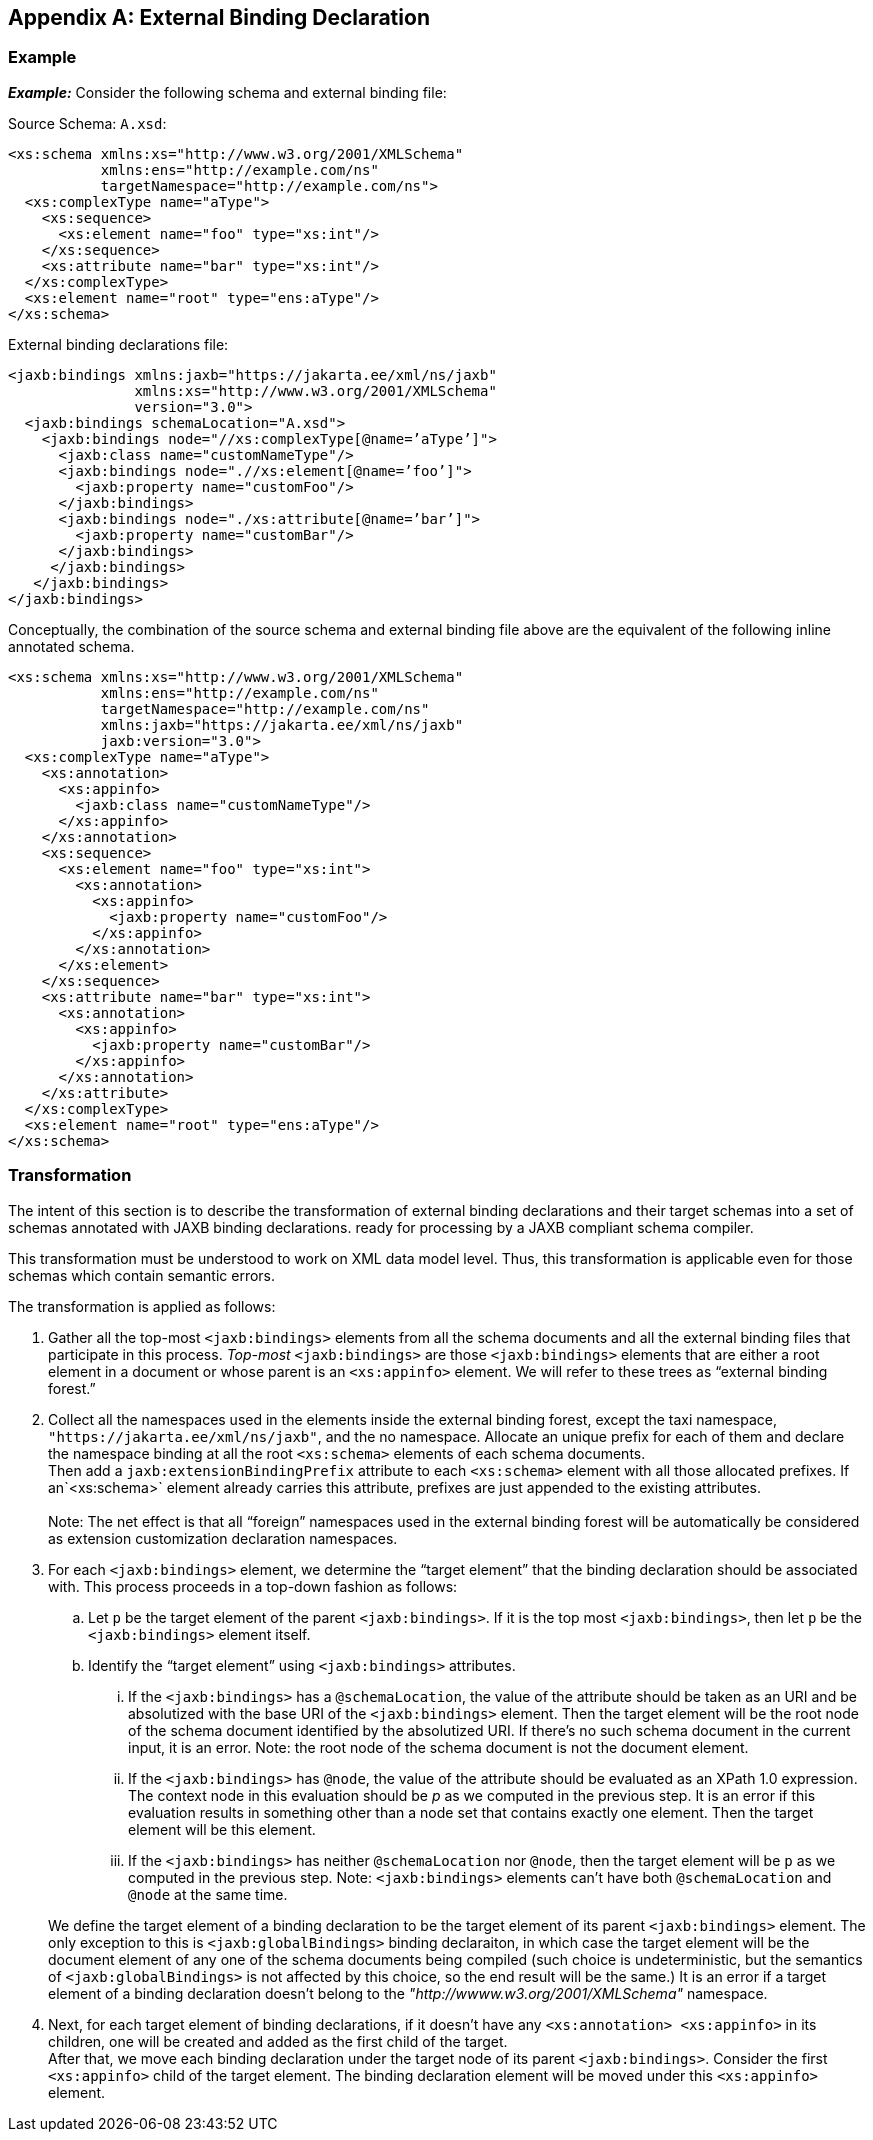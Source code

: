 //
// Copyright (c) 2020 Contributors to the Eclipse Foundation
//

[appendix]
== External Binding Declaration

=== Example

*_Example:_* Consider the following schema and external binding file: +

Source Schema: `A.xsd`:

[source,xml]
----
<xs:schema xmlns:xs="http://www.w3.org/2001/XMLSchema"
           xmlns:ens="http://example.com/ns"
           targetNamespace="http://example.com/ns">
  <xs:complexType name="aType">
    <xs:sequence>
      <xs:element name="foo" type="xs:int"/>
    </xs:sequence>
    <xs:attribute name="bar" type="xs:int"/>
  </xs:complexType>
  <xs:element name="root" type="ens:aType"/>
</xs:schema>
----

External binding declarations file:

[source,xml]
----
<jaxb:bindings xmlns:jaxb="https://jakarta.ee/xml/ns/jaxb"
               xmlns:xs="http://www.w3.org/2001/XMLSchema"
               version="3.0">
  <jaxb:bindings schemaLocation="A.xsd">
    <jaxb:bindings node="//xs:complexType[@name=’aType’]">
      <jaxb:class name="customNameType"/>
      <jaxb:bindings node=".//xs:element[@name=’foo’]">
        <jaxb:property name="customFoo"/>
      </jaxb:bindings>
      <jaxb:bindings node="./xs:attribute[@name=’bar’]">
        <jaxb:property name="customBar"/>
      </jaxb:bindings>
     </jaxb:bindings>
   </jaxb:bindings>
</jaxb:bindings>
----

Conceptually, the combination of the source
schema and external binding file above are the equivalent of the
following inline annotated schema.

[source,xml]
----
<xs:schema xmlns:xs="http://www.w3.org/2001/XMLSchema"
           xmlns:ens="http://example.com/ns"
           targetNamespace="http://example.com/ns"
           xmlns:jaxb="https://jakarta.ee/xml/ns/jaxb"
           jaxb:version="3.0">
  <xs:complexType name="aType">
    <xs:annotation>
      <xs:appinfo>
        <jaxb:class name="customNameType"/>
      </xs:appinfo>
    </xs:annotation>
    <xs:sequence>
      <xs:element name="foo" type="xs:int">
        <xs:annotation>
          <xs:appinfo>
            <jaxb:property name="customFoo"/>
          </xs:appinfo>
        </xs:annotation>
      </xs:element>
    </xs:sequence>
    <xs:attribute name="bar" type="xs:int">
      <xs:annotation>
        <xs:appinfo>
          <jaxb:property name="customBar"/>
        </xs:appinfo>
      </xs:annotation>
    </xs:attribute>
  </xs:complexType>
  <xs:element name="root" type="ens:aType"/>
</xs:schema>
----

=== Transformation

The intent of this section is to describe the
transformation of external binding declarations and their target schemas
into a set of schemas annotated with JAXB binding declarations. ready
for processing by a JAXB compliant schema compiler.

This transformation must be understood to
work on XML data model level. Thus, this transformation is applicable
even for those schemas which contain semantic errors.

The transformation is applied as follows:

. Gather all the top-most `<jaxb:bindings>`
elements from all the schema documents and all the external binding
files that participate in this process. _Top-most_ `<jaxb:bindings>` are
those `<jaxb:bindings>` elements that are either a root element in a
document or whose parent is an `<xs:appinfo>` element. We will refer to
these trees as “external binding forest.”
. Collect all the namespaces used in the
elements inside the external binding forest, except the taxi namespace,
`"https://jakarta.ee/xml/ns/jaxb"`, and the no namespace. Allocate an
unique prefix for each of them and declare the namespace binding at all
the root `<xs:schema>` elements of each schema documents. +
Then add a `jaxb:extensionBindingPrefix` attribute to each `<xs:schema>`
element with all those allocated prefixes. If an`<xs:schema>` element
already carries this attribute, prefixes are just appended to the
existing attributes. +
 +
Note: The net effect is that all “foreign” namespaces used in the
external binding forest will be automatically be considered as extension
customization declaration namespaces.
. For each `<jaxb:bindings>` element, we
determine the “target element” that the binding declaration should be
associated with. This process proceeds in a top-down fashion as follows:
+
--
.. Let `p` be the target element of the parent
`<jaxb:bindings>`. If it is the top most `<jaxb:bindings>`, then let
`p` be the `<jaxb:bindings>` element itself.
.. Identify the “target element” using `<jaxb:bindings>` attributes.
... If the `<jaxb:bindings>` has a `@schemaLocation`, the value of the
attribute should be taken as an URI and be absolutized with the base URI
of the `<jaxb:bindings>` element. Then the target element will be the
root node of the schema document identified by the absolutized URI. If
there’s no such schema document in the current input, it is an error.
Note: the root node of the schema document is not the document element.

... If the `<jaxb:bindings>` has `@node`,
the value of the attribute should be evaluated as an XPath 1.0
expression. The context node in this evaluation should be _p_ as we
computed in the previous step. It is an error if this evaluation results
in something other than a node set that contains exactly one element.
Then the target element will be this element.

... If the `<jaxb:bindings>` has neither
`@schemaLocation` nor `@node`, then the target element will be `p` as
we computed in the previous step. Note: `<jaxb:bindings>` elements can’t
have both `@schemaLocation` and `@node` at the same time.
--
+
We define the target element of a binding
declaration to be the target element of its parent `<jaxb:bindings>`
element. The only exception to this is `<jaxb:globalBindings>` binding
declaraiton, in which case the target element will be the document
element of any one of the schema documents being compiled (such choice
is undeterministic, but the semantics of `<jaxb:globalBindings>` is not
affected by this choice, so the end result will be the same.) It is an
error if a target element of a binding declaration doesn’t belong to the
_"http://wwww.w3.org/2001/XMLSchema"_ namespace.

. Next, for each target element of binding
declarations, if it doesn’t have any `<xs:annotation> <xs:appinfo>` in
its children, one will be created and added as the first child of the
target.
 +
After that, we move each binding declaration under the target node of
its parent `<jaxb:bindings>`. Consider the first `<xs:appinfo>` child
of the target element. The binding declaration element will be moved
under this `<xs:appinfo>` element.


